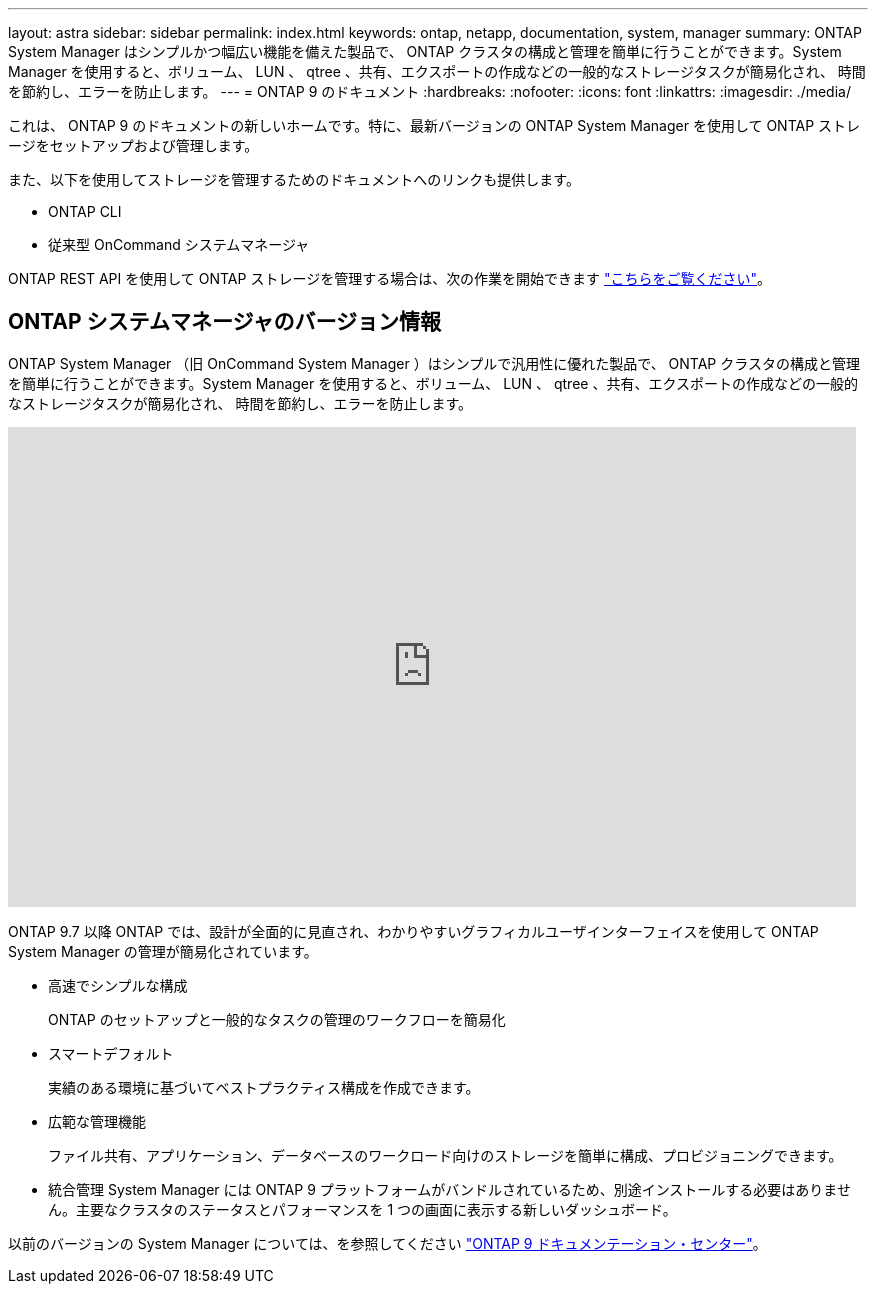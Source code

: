 ---
layout: astra 
sidebar: sidebar 
permalink: index.html 
keywords: ontap, netapp, documentation, system, manager 
summary: ONTAP System Manager はシンプルかつ幅広い機能を備えた製品で、 ONTAP クラスタの構成と管理を簡単に行うことができます。System Manager を使用すると、ボリューム、 LUN 、 qtree 、共有、エクスポートの作成などの一般的なストレージタスクが簡易化され、 時間を節約し、エラーを防止します。 
---
= ONTAP 9 のドキュメント
:hardbreaks:
:nofooter: 
:icons: font
:linkattrs: 
:imagesdir: ./media/


[role="lead"]
これは、 ONTAP 9 のドキュメントの新しいホームです。特に、最新バージョンの ONTAP System Manager を使用して ONTAP ストレージをセットアップおよび管理します。

また、以下を使用してストレージを管理するためのドキュメントへのリンクも提供します。

* ONTAP CLI
* 従来型 OnCommand システムマネージャ


ONTAP REST API を使用して ONTAP ストレージを管理する場合は、次の作業を開始できます link:https://docs.netapp.com/us-en/ontap-automation/index.html["こちらをご覧ください"]。



== ONTAP システムマネージャのバージョン情報

ONTAP System Manager （旧 OnCommand System Manager ）はシンプルで汎用性に優れた製品で、 ONTAP クラスタの構成と管理を簡単に行うことができます。System Manager を使用すると、ボリューム、 LUN 、 qtree 、共有、エクスポートの作成などの一般的なストレージタスクが簡易化され、 時間を節約し、エラーを防止します。

video::PrpfVnN3dyk[youtube, width=848,height=480]
ONTAP 9.7 以降 ONTAP では、設計が全面的に見直され、わかりやすいグラフィカルユーザインターフェイスを使用して ONTAP System Manager の管理が簡易化されています。

* 高速でシンプルな構成
+
ONTAP のセットアップと一般的なタスクの管理のワークフローを簡易化

* スマートデフォルト
+
実績のある環境に基づいてベストプラクティス構成を作成できます。

* 広範な管理機能
+
ファイル共有、アプリケーション、データベースのワークロード向けのストレージを簡単に構成、プロビジョニングできます。

* 統合管理 System Manager には ONTAP 9 プラットフォームがバンドルされているため、別途インストールする必要はありません。主要なクラスタのステータスとパフォーマンスを 1 つの画面に表示する新しいダッシュボード。


以前のバージョンの System Manager については、を参照してください link:https://docs.netapp.com/ontap-9/index.jsp["ONTAP 9 ドキュメンテーション・センター"]。
